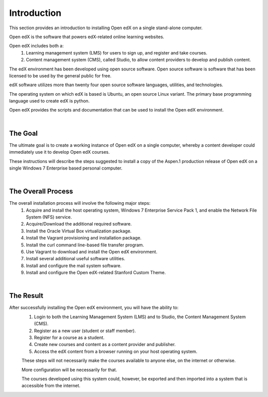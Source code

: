 Introduction
===============
This section provides an introduction to installing Open edX on a single stand-alone computer.

Open edX is the software that powers edX-related online learning websites.

Open edX includes both a:
 #. Learning management system (LMS) for users to sign up, and register and take courses.
 #. Content management system (CMS), called Studio, to allow content providers to develop and publish content.

The edX environment has been developed using open source software. Open source software is software that has been licensed to be used by the general public for free.

edX software utilizes more than twenty four open source software languages, utilities, and technologies.

The operating system on which edX is based is Ubuntu, an open source Linux variant. The primary base programming language used to create edX is python.

Open edX provides the scripts and documentation that can be used to install the Open edX environment.

|
The Goal
--------

The ultimate goal is to create a working instance of Open edX on a single computer, whereby a content developer could immediately use it to develop Open edX courses.

These instructions will describe the steps suggested to install a copy of the Aspen.1 production release of Open edX on a single Windows 7 Enterprise based personal computer.

.. image:: ./_static/edX.jpg

|
The Overall Process
-------------------

The overall installation process will involve the following major steps:
 #. Acquire and install the host operating system, Windows 7 Enterprise Service Pack 1, and enable the Network File System (NFS) service.
 #. Acquire/Download the additional required software. 
 #. Install the Oracle Virtual Box virtualization package.
 #. Install the Vagrant provisioning and installation package.
 #. Install the curl command line-based file transfer program.
 #. Use Vagrant to download and install the Open edX environment.
 #. Install several additional useful software utilities.
 #. Install and configure the mail system software.
 #. Install and configure the Open edX-related Stanford Custom Theme.
 
| 
The Result
----------

After successfully installing the Open edX environment, you will have the ability to:
 #. Login to both the Learning Management System (LMS) and to Studio, the Content Management System (CMS).
 #. Register as a new user (student or staff member).
 #. Register for a course as a student.
 #. Create new courses and content as a content provider and publisher.
 #. Access the edX content from a browser running on your host operating system.
 
 These steps will not necessarily make the courses available to anyone else, on the internet or otherwise.
 
 More configuration will be necessarily for that.
 
 The courses developed using this system could, however, be exported and then imported into a system that is accessible from the internet.
